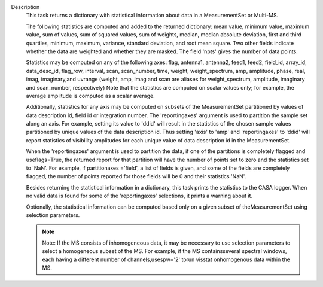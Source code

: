 Description
   This task returns a dictionary with statistical information about
   data in a MeasurementSet or Multi-MS.

   The following statistics are computed and added to the returned
   dictionary: mean value, minimum value, maximum value, sum of
   values, sum of squared values, sum of weights, median, median
   absolute deviation, first and third quartiles, minimum, maximum,
   variance, standard deviation, and root mean square. Two other
   fields indicate whether the data are weighted and whether they are
   masked. The field 'npts' gives the number of data points.

   Statistics may be computed on any of the following axes: flag,
   antenna1, antenna2, feed1, feed2, field_id, array_id,
   data_desc_id, flag_row, interval, scan, scan_number, time, weight,
   weight_spectrum, amp, amplitude, phase, real, imag, imaginary,and
   uvrange (weight, amp, imag and scan are aliases for
   weight_spectrum, amplitude, imaginary and scan_number,
   respectively) Note that the statistics are computed on scalar
   values only; for example, the average amplitude is computed as a
   scalar average.

   Additionally, statistics for any axis may be computed on subsets
   of the MeasurementSet partitioned by values of data description
   id, field id or integration number. The 'reportingaxes' argument
   is used to partition the sample set along an axis. For example,
   setting its value to 'ddid' will result in the statistics of the
   chosen sample values partitioned by unique values of the data
   description id. Thus setting 'axis' to 'amp' and 'reportingaxes'
   to 'ddid' will report statistics of visibility amplitudes for each
   unique value of data description id in the MeasurementSet.

   When the 'reportingaxes' argument is used to partition the data,
   if one of the partitions is completely flagged and useflags=True,
   the returned report for that partition will have the number of
   points set to zero and the statistics set to 'NaN'. For example,
   if partitionaxes ='field', a list of fields is given, and some of
   the fields are completely flagged, the number of points reported
   for those fields will be 0 and their statistics 'NaN'.

   Besides returning the statistical information in a dictionary,
   this task prints the statistics to the CASA logger. When no valid
   data is found for some of the 'reportingaxes' selections, it
   prints a warning about it.

   Optionally, the statistical information can be computed based only
   on a given subset of theMeasurementSet using selection
   parameters.

   .. note:: Note: If the MS consists of inhomogeneous data, it may be
      necessary to use selection parameters to select a homogeneous
      subset of the MS. For example, if the MS containsseveral
      spectral windows, each having a different number of
      channels,usespw='2' torun visstat onhomogenous data within
      the MS.
